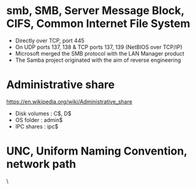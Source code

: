 * smb, SMB, Server Message Block, CIFS, Common Internet File System

- Directly over TCP, port 445
- On UDP ports 137, 138 & TCP ports 137, 139 (NetBIOS over TCP/IP)
- Microsoft merged the SMB protocol with the LAN Manager product
- The Samba project originated with the aim of reverse engineering

* Administrative share

https://en.wikipedia.org/wiki/Administrative_share

- Disk volumes : C$, D$
- OS folder : admin$
- IPC shares : ipc$

* UNC, Uniform Naming Convention, network path

\\ComputerName\SharedFolder\Resource
